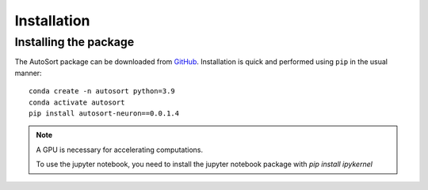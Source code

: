 .. _Installation:

Installation
================================================================================

Installing the package
--------------------------------------------------------------------------------

The AutoSort package can be
downloaded from `GitHub <https://github.com/LiuLab-Bioelectronics-Harvard/AutoSort>`__.
Installation is quick and performed using ``pip`` in the usual manner:

::

    conda create -n autosort python=3.9
    conda activate autosort
    pip install autosort-neuron==0.0.1.4

.. note::

    A GPU is necessary for accelerating computations.

    To use the jupyter notebook, you need to install the jupyter notebook package with `pip install ipykernel`



